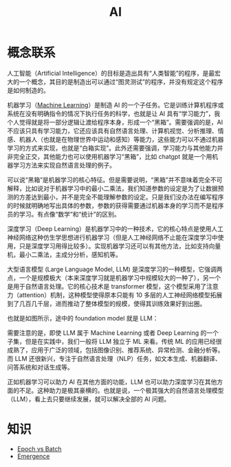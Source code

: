 :PROPERTIES:
:ID:       dfa334b9-6522-480f-8dbf-bbb71de5758d
:END:
#+title: AI

* 概念联系
人工智能（Artificial Intelligence）的目标是造出具有“人类智能”的程序，是最宏大的一个概念，其目的是制造出可以通过“图灵测试”的程序，并没有规定这个程序是如何制造的。

机器学习（[[id:4505c8c1-33b2-46a4-8000-37484d944da9][Machine Learning]]）是制造 AI 的一个子任务。它是训练计算机程序或系统在没有明确指令的情况下执行任务的科学，也就是让 AI 具有“学习能力”，我个人觉得就是将一部分逻辑让渡给程序本身，形成一个“黑箱”。需要强调的是，AI 不应该只具有学习能力，它还应该具有自然语言处理、计算机视觉、分析推理、情感、机器人（也就是在物理世界中运动和感知）等能力，这些能力可以不通过机器学习的方式来实现，也就是“白箱实现”。此外还需要强调，学习能力与其他能力并非完全正交，其他能力也可以使用机器学习“黑箱”，比如 chatgpt 就是一个用机器学习方法来实现自然语言处理的例子。

可以说“黑箱”是机器学习的核心特征。但是需要说明，“黑箱”并不意味着完全不可解释，比如说对于机器学习中的最小二乘法，我们知道参数的设定是为了让数据预测的方差达到最小，并不是完全不能理解参数的设定。只是我们没办法在编写程序的时候就明确地写出具体的参数，参数的获得需要通过机器本身的学习而不是程序员的学习。有点像“数学”和“统计”的区别。

深度学习（Deep Learning）是机器学习中的一种技术，它的核心特点是使用人工神经网络这种仿生学思想进行机器学习（但是人工神经网络不止能在深度学习中使用，只是深度学习用得比较多）。实现机器学习还可以有其他方法，比如支持向量机，最小二乘法，主成分分析，感知机等。

大型语言模型 (Large Language Model, LLM) 是深度学习的一种模型，它强调两点，一个是规模极大（本来深度学习就是机器学习中规模较大的一种了），另一个是用于自然语言处理。它的核心技术是 transformer 模型，这个模型采用了注意力（attention）机制，这种模型使得原本只能有 10 多层的人工神经网络模型拓展到了几百几千层，进而推动了整体模型的规模，使得其训练效果好到出圈。

也就是如图所示，途中的 foundation model 就是 LLM：

[[file:img/clipboard-20250122T113931.png]]

需要注意的是，即使 LLM 属于 Machine Learning 或者 Deep Learning 的一个子集，但是在实践中，我们一般将 LLM 独立于 ML 来看。传统 ML 的应用已经很成熟了，应用于广泛的领域，包括图像识别、推荐系统、异常检测、金融分析等。而 LLM 还很新兴，专注于自然语言处理（NLP）任务，如文本生成、机器翻译、问答系统和对话生成等。

正如机器学习可以助力 AI 在其他方面的功能，LLM 也可以助力深度学习在其他方面的不足。这种助力是极其豪横的。也就是说，一个极其强大的自然语言处理模型（LLM），看上去只要继续发展，就可以解决全部的 AI 问题。

* 知识
- [[id:427744f1-ced1-4e5c-8a8c-feb91d6a7b69][Epoch vs Batch]]
- [[id:31168ada-879d-423d-867a-31dc150fcb57][Emergence]]
